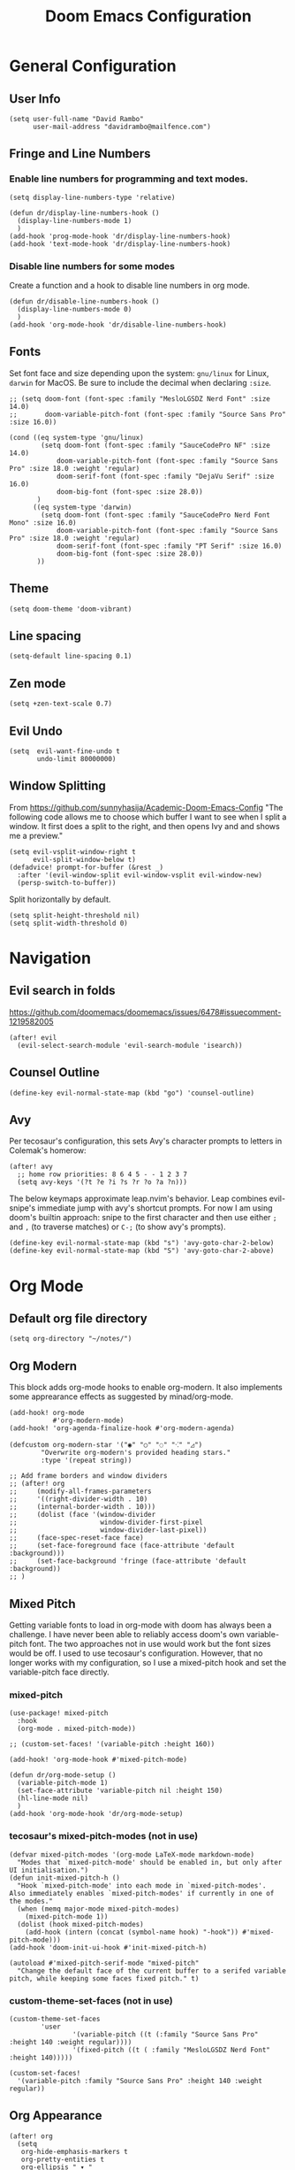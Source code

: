 #+title: Doom Emacs Configuration
#+PROPERTY: header-args :tangle config.el
#+startup: content

* General Configuration
** User Info
#+begin_src elisp
(setq user-full-name "David Rambo"
      user-mail-address "davidrambo@mailfence.com")
#+end_src

** Fringe and Line Numbers
*** Enable line numbers for programming and text modes.
#+begin_src elisp
(setq display-line-numbers-type 'relative)

(defun dr/display-line-numbers-hook ()
  (display-line-numbers-mode 1)
  )
(add-hook 'prog-mode-hook 'dr/display-line-numbers-hook)
(add-hook 'text-mode-hook 'dr/display-line-numbers-hook)
#+end_src

*** Disable line numbers for some modes
Create a function and a hook to disable line numbers in org mode.
#+begin_src elisp
(defun dr/disable-line-numbers-hook ()
  (display-line-numbers-mode 0)
  )
(add-hook 'org-mode-hook 'dr/disable-line-numbers-hook)
#+end_src

** Fonts
Set font face and size depending upon the system: ~gnu/linux~ for Linux, ~darwin~ for MacOS.
Be sure to include the decimal when declaring ~:size~.
#+begin_src elisp
;; (setq doom-font (font-spec :family "MesloLGSDZ Nerd Font" :size 14.0)
;;       doom-variable-pitch-font (font-spec :family "Source Sans Pro" :size 16.0))

(cond ((eq system-type 'gnu/linux)
        (setq doom-font (font-spec :family "SauceCodePro NF" :size 14.0)
            doom-variable-pitch-font (font-spec :family "Source Sans Pro" :size 18.0 :weight 'regular)
            doom-serif-font (font-spec :family "DejaVu Serif" :size 16.0)
            doom-big-font (font-spec :size 28.0))
       )
      ((eq system-type 'darwin)
        (setq doom-font (font-spec :family "SauceCodePro Nerd Font Mono" :size 16.0)
            doom-variable-pitch-font (font-spec :family "Source Sans Pro" :size 18.0 :weight 'regular)
            doom-serif-font (font-spec :family "PT Serif" :size 16.0)
            doom-big-font (font-spec :size 28.0))
       ))
#+end_src

** Theme
#+begin_src elisp
(setq doom-theme 'doom-vibrant)
#+end_src

** Line spacing
#+begin_src elisp
(setq-default line-spacing 0.1)
#+end_src

** Zen mode
#+begin_src elisp
(setq +zen-text-scale 0.7)
#+end_src

** Evil Undo
#+begin_src elisp
(setq  evil-want-fine-undo t
       undo-limit 80000000)
#+end_src

** Window Splitting
From https://github.com/sunnyhasija/Academic-Doom-Emacs-Config
"The following code allows me to choose which buffer I want to see when I split a window. It first does a split to the right, and then opens Ivy and and shows me a preview."
#+begin_src elisp
(setq evil-vsplit-window-right t
      evil-split-window-below t)
(defadvice! prompt-for-buffer (&rest _)
  :after '(evil-window-split evil-window-vsplit evil-window-new)
  (persp-switch-to-buffer))
#+end_src

Split horizontally by default.
#+begin_src elisp
(setq split-height-threshold nil)
(setq split-width-threshold 0)
#+end_src

* Navigation
** Evil search in folds
https://github.com/doomemacs/doomemacs/issues/6478#issuecomment-1219582005
#+begin_src elisp
(after! evil
  (evil-select-search-module 'evil-search-module 'isearch))
#+end_src

** Counsel Outline
#+begin_src elisp
(define-key evil-normal-state-map (kbd "go") 'counsel-outline)
#+end_src

** Avy
Per tecosaur's configuration, this sets Avy's character prompts to letters in Colemak's homerow:
#+begin_src elisp
(after! avy
  ;; home row priorities: 8 6 4 5 - - 1 2 3 7
  (setq avy-keys '(?t ?e ?i ?s ?r ?o ?a ?n)))
#+end_src
The below keymaps approximate leap.nvim's behavior.
Leap combines evil-snipe's immediate jump with avy's shortcut prompts.
For now I am using doom's builtin approach: snipe to the first character and then use either ~;~ and ~,~ (to traverse matches) or ~C-;~ (to show avy's prompts).
#+begin_src elisp :tangle no
(define-key evil-normal-state-map (kbd "s") 'avy-goto-char-2-below)
(define-key evil-normal-state-map (kbd "S") 'avy-goto-char-2-above)
#+end_src

* Org Mode
** Default org file directory
#+begin_src elisp
(setq org-directory "~/notes/")
#+end_src

** Org Modern
This block adds org-mode hooks to enable org-modern.
It also implements some apprearance effects as suggested by minad/org-mode.
#+begin_src elisp
(add-hook! org-mode
           #'org-modern-mode)
(add-hook! 'org-agenda-finalize-hook #'org-modern-agenda)

(defcustom org-modern-star '("◉" "○" "◌" "⁖" "◿")
        "Overwrite org-modern's provided heading stars."
        :type '(repeat string))

;; Add frame borders and window dividers
;; (after! org
;;     (modify-all-frames-parameters
;;     '((right-divider-width . 10)
;;     (internal-border-width . 10)))
;;     (dolist (face '(window-divider
;;                     window-divider-first-pixel
;;                     window-divider-last-pixel))
;;     (face-spec-reset-face face)
;;     (set-face-foreground face (face-attribute 'default :background)))
;;     (set-face-background 'fringe (face-attribute 'default :background))
;; )
#+end_src

** Mixed Pitch
Getting variable fonts to load in org-mode with doom has always been a challenge.
I have never been able to reliably access doom's own variable-pitch font.
The two approaches not in use would work but the font sizes would be off.
I used to use tecosaur's configuration.
However, that no longer works with my configuration, so I use a mixed-pitch hook and set the variable-pitch face directly.

*** mixed-pitch
#+begin_src elisp
(use-package! mixed-pitch
  :hook
  (org-mode . mixed-pitch-mode))

;; (custom-set-faces! '(variable-pitch :height 160))
#+end_src

#+begin_src elisp :tangle no
(add-hook! 'org-mode-hook #'mixed-pitch-mode)

(defun dr/org-mode-setup ()
  (variable-pitch-mode 1)
  (set-face-attribute 'variable-pitch nil :height 150)
  (hl-line-mode nil)
  )
(add-hook 'org-mode-hook 'dr/org-mode-setup)
#+end_src

*** tecosaur's mixed-pitch-modes (not in use)
#+begin_src elisp :tangle no
(defvar mixed-pitch-modes '(org-mode LaTeX-mode markdown-mode)
  "Modes that `mixed-pitch-mode' should be enabled in, but only after UI initialisation.")
(defun init-mixed-pitch-h ()
  "Hook `mixed-pitch-mode' into each mode in `mixed-pitch-modes'.
Also immediately enables `mixed-pitch-modes' if currently in one of the modes."
  (when (memq major-mode mixed-pitch-modes)
    (mixed-pitch-mode 1))
  (dolist (hook mixed-pitch-modes)
    (add-hook (intern (concat (symbol-name hook) "-hook")) #'mixed-pitch-mode)))
(add-hook 'doom-init-ui-hook #'init-mixed-pitch-h)

(autoload #'mixed-pitch-serif-mode "mixed-pitch"
  "Change the default face of the current buffer to a serifed variable pitch, while keeping some faces fixed pitch." t)
#+end_src

*** custom-theme-set-faces (not in use)
#+begin_src elisp :tangle no
(custom-theme-set-faces
        'user
                '(variable-pitch ((t (:family "Source Sans Pro" :height 140 :weight regular))))
                '(fixed-pitch ((t ( :family "MesloLGSDZ Nerd Font" :height 140)))))
#+end_src

#+begin_src elisp
(custom-set-faces!
  '(variable-pitch :family "Source Sans Pro" :height 140 :weight regular))
#+end_src

** Org Appearance
#+begin_src elisp
(after! org
  (setq
   org-hide-emphasis-markers t
   org-pretty-entities t
   org-ellipsis " ▾ "
   ;; From minad/org-modern: Edit settings
   org-auto-align-tags nil
   org-tags-column 0
   org-fold-catch-invisible-edits 'show-and-error
   org-special-ctrl-a/e t
   org-insert-heading-respect-content t
   org-indent-indentation-per-level 2

   org-agenda-files '("~/notes/tasks.org"
                      "~/notes/cs61b_syllabus.org")
   org-startup-folded 'content
   )

   ;; Heading Styles
   (dolist (face
            '((org-level-1 . 1.2)
              (org-level-2 . 1.1)
              (org-level-3 . 1.0)
              (org-level-4 . 1.0)
              (org-level-5 . 1.0)
              (org-level-6 . 1.0)
              (org-level-7 . 1.0)
              (org-level-8 . 1.0)))
   (set-face-attribute (car face) nil :weight 'regular :height (cdr face)))
)
#+end_src

*** remove italics in quote and verse blocks
Since ~org-fontify-quote-and-verse-blocks~ obscures markup by making everything italic, I want either:
a. to remove that effect or
b. to set fontify to nil and add a background.
The first should be the most strightforward, as it simply requires setting ~org-quote~'s ~slant~ property to ~regular~.
#+begin_src elisp
(custom-set-faces! '(org-quote :inherit doom-variable-pitch-font :slant normal))
#+end_src
Doom emacs's ~custom-set-faces!~ macro makes this trivial.

#+begin_src elisp
(custom-set-faces! '(fixed-pitch :inherit doom-font :size 14))
#+end_src

** Superstar (not in use)
Org-modern replaces org-superstar for me.
#+begin_src elisp :tangle no
(use-package! org-superstar-mode
  :custom
    org-superstar-headline-bullets-list '("◉" "○" "◌" "⁖" "◿")
    org-superstar-remove-leading-stars
  :hook (org-mode . org-bullets-mode))

(after! org-superstar
  (setq org-superstar-special-todo-items t
        org-superstar-todo-bullet-alist
                '(("TODO" . 9744)
                  ("[ ]" . 9744)
                  ("DONE" . 9745)
                  ("[X]" . 9745)
                  ("NEXT" . 9744)
                  ("ACTIVE" . )))
    )

(use-package! prettify-symbols-mode
  :custom
; ; (push '("[ ]" .  "☐") prettify-symbols-alist)
  prettify-symbols-alist '(("[ ]" . "☐")
                          ("[-]" . "❍")
                          ("[X]" . "☑"))
  :hook (org-mode . prettify-symbols-mode)
)
#+end_src
** Journal
#+begin_src elisp
(use-package! org-journal
  :init
  (setq org-journal-dir "~/journal/"
        org-journal-file-type 'daily
        org-journal-date-prefix "#+TITLE: "
        org-journal-time-prefix "* "
        org-journal-date-format "%B %d, %Y (%A) "
        org-journal-time-format "%I:%M %p\n"
        org-journal-file-format "%Y-%m-%d.org")

  (setq org-journal-enable-agenda-integration nil)
)
#+end_src

** Agenda
#+begin_src elisp
(setq org-agenda-files '("~/notes/tasks.org"))
#+end_src

*** Keywords
#+begin_src elisp
(after! org

  (setq org-todo-keywords
        '((sequence "TODO(t)" "NEXT(n)" "ACTIVE(a)" "|" "DONE(d)")
          (sequence "BACKLOG(b)" "PLAN(p)" "READY(r)" "REVIEW(v)" "WAIT(w@/!)" "|" "COMPLETED(c)" "CANCELLED(k@)")))

   ;; Agenda styling
   (setq
   org-agenda-tags-column 0
   org-agenda-block-separator ?─
   org-agenda-time-grid
   '((daily today require-timed)
     (800 1000 1200 1400 1600 1800 2000)
     " ┄┄┄┄┄ " "┄┄┄┄┄┄┄┄┄┄┄┄┄┄┄")
   org-agenda-current-time-string
   "⭠ now ─────────────────────────────────────────────────")

 ;;    (setq org-todo-keyword-faces
 ;;      '(("TODO" . (:foreground "#FB4934" :weight regular))
 ;;        ("NEXT" . (:foreground "#458588" :slant italic))
 ;;        ("ACTIVE" . (:foreground "#076678" :slant italic))
 ;;        ("DONE" . (:foreground "#8EC07C" :weight light :strike-through t))
 ;;        ("READ" . (:foreground "#b16286" :weight regular))
 ;;        ("READING" . (:foreground "#8f3f71" :weight regular))
 ;;        ("WAITING" . (:foreground "black" :weight light))
 ;;   )
 ;; )
)
#+end_src

*** org-agenda icons

#+begin_src elisp
(defun fw/agenda-icon-octicon (name)
  "Returns an all-the-icons-octicon icon"
  (list (all-the-icons-octicon name)))

(defun fw/agenda-icon-faicon (name)
  "Returns an all-the-icons-faicon icon"
  (list (all-the-icons-faicon name)))

;; The strings listed first ("Postdoc", etc.) refer to the categories under headings in my tasks.org file.
;; https://old.reddit.com/r/emacs/comments/hnf3cw/my_orgmode_agenda_much_better_now_with_category/
(setq org-agenda-category-icon-alist
      `(("Postdoc" ,(fw/agenda-icon-octicon "pencil") nil nil :ascent center)
        ("Coding" ,(fw/agenda-icon-faicon "code") nil nil :ascent center)
        ("FRG" ,(fw/agenda-icon-octicon "book") nil nil :ascent center)
        ("Home" ,(fw/agenda-icon-octicon "home") nil nil :ascent center)
        ("Habits" ,(fw/agenda-icon-faicon "calendar-check-o") nil nil :ascent center)
        ))
#+end_src

*** Set ~org-agenda-files~ and custom commands that show up with "SPC o A":

#+begin_src elisp
(setq org-agenda-custom-commands
  '(
    ("n" "Active and Next Tasks"
     (
        (todo "ACTIVE"
                ((org-agenda-overriding-header "\nActive Tasks\n-----------------")
                (org-agenda-prefix-format "   %i %?-2 t%s")
                (org-agenda-remove-tags t)))
        (todo "NEXT"
                ((org-agenda-overriding-header "\nNext Tasks\n----------")
                (org-agenda-prefix-format "   %i %?-2 t%s")
                (org-agenda-remove-tags t)))
        (agenda "" (
                (org-deadline-warning-days 8)
                (org-agenda-remove-tags t)
                (org-agenda-current-time-string "ᐊ┈┈┈┈┈┈┈ Now")
                (org-agenda-overriding-header "\nSchedule\n--------")))))

    ("h" "Home-related tasks"
       (tags-todo "home"
        ((org-agenda-overriding-header "Home Tasks")
        (org-agenda-remove-tags t)
        ))
     )

    ("w" "Work-related tasks"
     (
      (tags-todo "+postdoc-jobs"
        ((org-agenda-overriding-header "\nPostdoc Tasks")))
      (tags-todo "book"
        ((org-agenda-overriding-header "\nBook Tasks")))
      (tags-todo "jobs"
        ((org-agenda-overriding-header "\nJob Application Tasks")))
     ))

    ("b" "Book-related tasks"
     ( tags-todo "book"
        ((org-agenda-overriding-header "\nBook Tasks")
        (org-agenda-remove-tags t)
        )
     ))

    ;; ("r" "Reading Tasks"
    ;;  ((todo "READING"
    ;;     ((org-agenda-overriding-header "\nCurrently Reading")
    ;;     (org-agenda-remove-tags t)
    ;;     ))
    ;;   (todo "READ"
    ;;     ((org-agenda-overriding-header "\nTo Read")
    ;;     (org-agenda-remove-tags t)
    ;;     ))
    ;;   ))
))
#+end_src

Alternative custom agenda views:
(setq org-agenda-custom-commands
      '(("d" "Dashboard"
         ((agenda "" ((org-deadline-warning-days 7)))
          (todo "NEXT"
    	    ((org-agenda-overriding-header "Next Tasks")))
          (todo "ACTIVE"
    	    ((org-agenda-overriding-header "Active Tasks")))))
        ("n" "Next Tasks"
         ((todo "NEXT"
    	    ((org-agenda-overriding-header "Next Tasks")))))
        ("a" "Active Tasks"
         ((todo "ACTIVE"
    	    ((org-agenda-overriding-header "Active Tasks")))))))
** Roam
#+begin_src elisp
(use-package! org-roam
  :after org
  :init
  (setq org-roam-v2-ack t)
  :custom
  (org-roam-directory "~/notes")
  (org-roam-capture-templates
   '(("d" "default" plain
      "#+filetags: %?"
      :if-new (file+head "%<%Y%m%d%H%M%S>-${slug}.org" "#+title: ${title}\n")
      :unnarrowed t)))

  (org-roam-node-display-template
          (concat "${title:*} "
                  (propertize "${tags:10}" 'face 'org-tag)))
  :config
  (org-roam-setup))
#+end_src

#+begin_src elisp
(map! :leader
      (:prefix-map ("r" . "Org-Roam commands")
       :desc "Toggle org-roam buffer"
       "t" #'org-roam-buffer-toggle
       :desc "Find or Create Node"
       "f" #'org-roam-node-find
       :desc "Insert Node"
       "i" #'org-roam-node-insert
       :desc "Create id for heading node"
       "c" #'org-id-get-create
       :desc "Add alias for node"
       "a" #'org-roam-alias-add
       )
      )
#+end_src

If I were to perform the keybind mappings with use-package, I think it would look like:

:bind (:prefix-map ("SPC r" . "Org-Roam ")
                ("t" . org-roam-buffer-toggle)
                etc.)

I don't know how to integrate descriptions.

** Super Agenda (not in use)
#+begin_src elisp :tangle no
(use-package! org-super-agenda
  :after org-agenda
  :init
  (setq
        org-log-done nil
        org-agenda-start-day nil
        org-agenda-span 7
        org-agenda-skip-scheduled-if-done t
        org-agenda-skip-deadline-if-done t
        org-agenda-include-deadlines t
        org-agenda-block-separator 9472
        org-agenda-tags-column 100
        org-agenda-compact-blocks nil
        org-agenda-dim-blocked-tasks nil
        org-agenda-start-on-weekday nil
        org-super-agenda-groups nil
        )
  :config
  (org-super-agenda-mode)
)
#+end_src
** Turn off company
Company's autocompletion is very annoying when writing, so I turn it off in org-mode.
#+begin_src elisp
(setq company-global-modes '(not org-mode))
#+end_src

** Visual Column Mode
#+begin_src elisp
(setq fill-column 90)

(defun center-visual-fill ()
  (setq visual-fill-column-center-text t)
  (visual-fill-column-mode 1))

(add-hook 'visual-line-mode-hook #'center-visual-fill)

(map! :leader
      :desc "visual-fill-column-mode"
      "W" #'visual-fill-column-mode)
#+end_src

** Org Mappings
*** Open Task File
Function to open tasks.org plus mapping.
#+begin_src elisp
(defun open-task-file ()
  "Open tasks.org file."
  (interactive)
  (find-file-existing "~/notes/tasks.org"))
(global-set-key (kbd "C-c t") 'open-task-file)
#+end_src

*** Open hours log
Function to open hours-log.org plus mapping to open.
#+begin_src elisp
(defun open-hours-log ()
  "Open hours-log.org file."
  (interactive)
  (find-file-existing "~/notes/hours-log.org"))
(global-set-key (kbd "C-c h") 'open-hours-log)
 #+end_src
*** Toggle subtree narrow
#+begin_src elisp
(map! :leader
      :desc "Toggle narrow subtree"
      "t n" #'org-toggle-narrow-to-subtree)
#+end_src
** Auto-tangle
#+begin_src elisp
(defun efs/org-babel-tangle-config ()
  (when (string-equal (buffer-file-name)
                      (expand-file-name "~/.config/emacs-from-scratch/config.org"))
    ;; Dynamic scoping to the rescue
    (let ((org-confirm-babel-evaluate nil))
      (org-babel-tangle))))

(add-hook! org-mode (lambda () (add-hook 'after-save-hook #'efs/org-babel-tangle-config)))
#+end_src
